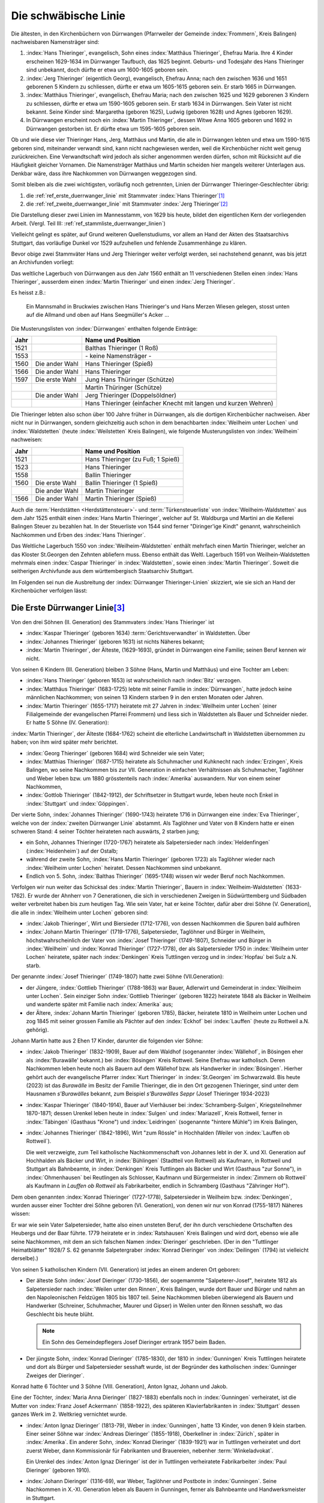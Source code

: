 #####################
Die schwäbische Linie
#####################

.. index:: Dürrwangen

Die ältesten, in den Kirchenbüchern von Dürrwangen (Pfarrweiler der Gemeinde :index:`Frommern`, Kreis Balingen) nachweisbaren Namensträger sind:

#. :index:`Hans Thieringer`, evangelisch, Sohn eines :index:`Matthäus Thieringer`, Ehefrau Maria. Ihre 4 Kinder erscheinen 1629-1634 im Dürrwanger Taufbuch, das 1625 beginnt. Geburts- und Todesjahr des Hans Thieringer sind unbekannt, doch dürfte er etwa um 1600-1605 geboren sein.

#. :index:`Jerg Thieringer` (eigentlich Georg), evangelisch, Ehefrau Anna; nach den zwischen 1636 und 1651 geborenen 5 Kindern zu schliessen, dürfte er etwa um 1605-1615 geboren sein. Er starb 1665 in Dürrwangen.

#. :index:`Matthäus Thieringer`, evangelisch, Ehefrau Maria; nach den zwischen 1625 und 1629 geborenen 3 Kindern zu schliessen, dürfte er etwa um 1590-1605 geboren sein. Er starb 1634 in Dürrwangen. Sein Vater ist nicht bekannt. Seine Kinder sind: Margaretha (geboren 1625), Ludwig (geboren 1628) und Agnes (geboren 1629).

#. In Dürrwangen erscheint noch ein :index:`Martin Thieringer`, dessen Witwe Anna 1605 geboren und 1692 in Dürrwangen gestorben ist. Er dürfte etwa um 1595-1605 geboren sein.


Ob und wie diese vier Thieringer Hans, Jerg, Matthäus und Martin, die alle in Dürrwangen lebten und etwa um 1590-1615 geboren sind, miteinander verwandt sind, kann nicht nachgewiesen werden, weil die Kirchenbücher nicht weit genug zurückreichen. Eine Verwandtschaft wird jedoch als sicher angenommen werden dürfen, schon mit Rücksicht auf die Häufigkeit gleicher Vornamen. Die Namensträger Matthäus und Martin scheiden hier mangels weiterer Unterlagen aus. Denkbar wäre, dass ihre Nachkommen von Dürrwangen weggezogen sind.

Somit bleiben als die zwei wichtigsten, vorläufig noch getrennten, Linien der Dürrwanger Thieringer-Geschlechter übrig:

#. die :ref:`ref_erste_duerrwanger_linie` mit Stammvater :index:`Hans Thieringer`\ [#]_
#. die :ref:`ref_zweite_duerrwanger_linie` mit Stammvater :index:`Jerg Thieringer`\ [#]_

Die Darstellung dieser zwei Linien im Mannesstamm, von 1629 bis heute, bildet den eigentlichen Kern der vorliegenden Arbeit. (Vergl. Teil III: :ref:`ref_stammliste_duerrwanger_linien`)


Vielleicht gelingt es später, auf Grund weiteren Quellenstudiums, vor allem an Hand der Akten des Staatsarchivs Stuttgart, das vorläufige Dunkel vor 1529 aufzuhellen und fehlende Zusammenhänge zu klären.

Bevor obige zwei Stammväter Hans und Jerg Thieringer weiter verfolgt werden, sei nachstehend genannt, was bis jetzt an Archivfunden vorliegt:


Das weltliche Lagerbuch von Dürrwangen aus den Jahr 1560 enthält an 11 verschiedenen Stellen einen :index:`Hans Thieringer`, ausserdem einen :index:`Martin Thieringer` und einen :index:`Jerg Thieringer`.

Es heisst z.B.:

.. epigraph::

	Ein Mannsmahd in Bruckwies zwischen Hans Thieringer's und Hans Merzen Wiesen gelegen, stosst unten auf die Allmand und oben auf Hans Seegmüller's Acker ...

Die Musterungslisten von :index:`Dürrwangen` enthalten folgende Einträge:


+------+------------------+---------------------------------------------+
| Jahr |                  | Name und Position                           |
+======+==================+=============================================+
| 1521 |                  | Balthas Thieringer (1 Roß)                  |
+------+------------------+---------------------------------------------+
| 1553 |                  | \- keine Namensträger \-                    |
+------+------------------+---------------------------------------------+
| 1560 | Die ander Wahl   | Hans Thieringer (Spieß)                     |
+------+------------------+---------------------------------------------+
| 1566 | Die ander Wahl   | Hans Thieringer                             |
+------+------------------+---------------------------------------------+
| 1597 | Die erste Wahl   | Jung Hans Thüringer (Schütze)               |
+------+------------------+---------------------------------------------+
|      |                  | Martin Thüringer (Schütze)                  |
+------+------------------+---------------------------------------------+
|      | Die ander Wahl   | Jerg Thieringer (Doppelsöldner)             |
+------+------------------+---------------------------------------------+
|      |                  | Hans Thieringer (einfacher Knecht mit       |
|      |                  | langen und kurzen Wehren)                   |
+------+------------------+---------------------------------------------+

Die Thieringer lebten also schon über 100 Jahre früher in Dürrwangen, als die dortigen Kirchenbücher nachweisen. Aber nicht nur in Dürrwangen, sondern gleichzeitig auch schon in dem benachbarten :index:`Weilheim unter Lochen` und :index:`Waldstetten` (heute :index:`Weilstetten` Kreis Balingen), wie folgende Musterungslisten von :index:`Weilheim` nachweisen:


+------+------------------+------------------------------------+
| Jahr |                  | Name und Position                  |
+======+==================+====================================+
| 1521 |                  | Hans Thieringer (zu Fuß; 1 Spieß)  |
+------+------------------+------------------------------------+
| 1523 |                  | Hans Thieringer                    |
+------+------------------+------------------------------------+
| 1558 |                  | Ballin Thieringer                  |
+------+------------------+------------------------------------+
| 1560 | Die erste Wahl   | Ballin Thieringer (1 Spieß)        |
+------+------------------+------------------------------------+
|      | Die ander Wahl   | Martin Thieringer                  |
+------+------------------+------------------------------------+
| 1566 | Die ander Wahl   | Martin Thieringer (Spieß)          |
+------+------------------+------------------------------------+


Auch die :term:`Herdstätten <Herdstättensteuer>`- und :term:`Türkensteuerliste` von :index:`Weilheim-Waldstetten` aus dem Jahr 1525 enthält einen :index:`Hans Martin Thieringer`, welcher auf St. Waldburga und Martini an die Kellerei Balingen Steuer zu bezahlen hat. In der Steuerliste von 1544 sind ferner "Diringer'ige Kindt" genannt, wahrscheinlich Nachkommen und Erben des :index:`Hans Thieringer`.

Das Weltliche Lagerbuch 1550 von :index:`Weilheim-Waldstetten` enthält mehrfach einen Martin Thieringer, welcher an das Kloster St.Georgen den Zehnten abliefern muss. Ebenso enthält das Weltl. Lagerbuch 1591 von Weilhein-Waldstetten mehrmals einen :index:`Caspar Thieringer` in :index:`Waldstetten`, sowie einen :index:`Martin Thieringer`. Soweit die seitherigen Archivfunde
aus dem württembergisch Staatsarchiv Stuttgart.


Im Folgenden sei nun die Ausbreitung der :index:`Dürrwanger Thieringer-Linien` skizziert, wie sie sich an Hand der Kirchenbücher verfolgen lässt:

.. _ref_erste_duerrwanger_linie:

Die Erste Dürrwanger Linie\ [#]_
*********************************

.. index:: Dürrwangen

Von den drei Söhnen (II. Generation) des Stammvaters :index:`Hans Thieringer` ist

* :index:`Kaspar Thieringer` (geboren 1634) :term:`Gerichtsverwandter` in Waldstetten. Über
* :index:`Johannes Thieringer` (geboren 1631) ist nichts Näheres bekannt;
* :index:`Martin Thieringer`, der Älteste, (1629-1693), gründet in Dürrwangen eine Familie; seinen Beruf kennen wir nicht.

Von seinen 6 Kindern (III. Generation) bleiben 3 Söhne (Hans, Martin und Matthäus) und eine Tochter am Leben:

* :index:`Hans Thieringer` (geboren 1653) ist wahrscheinlich nach :index:`Bitz` verzogen.
* :index:`Matthäus Thieringer` (1683-1725) lebte mit seiner Familie in :index:`Dürrwangen`, hatte jedoch keine männlichen Nachkommen; von seinen 13 Kindern starben 9 in den ersten Monaten oder Jahren.
* :index:`Martin Thieringer` (1655-1717) heiratete mit 27 Jahren in :index:`Weilheim unter Lochen` (einer Filialgemeinde der evangelischen Pfarrei Frommern) und liess sich in Waldstetten als Bauer und Schneider nieder. Er hatte 5 Söhne (IV. Generation):

:index:`Martin Thieringer`, der Älteste (1684-1762) scheint die elterliche Landwirtschaft in Waldstetten übernommen zu haben; von ihm wird später mehr berichtet.


* :index:`Georg Thieringer` (geboren 1684) wird Schneider wie sein Vater;
* :index:`Matthias Thieringer` (1687-1715) heiratete als Schuhmacher und Kuhknecht nach :index:`Erzingen`, Kreis Balingen, wo seine Nachkommen bis zur VII. Generation in einfachen Verhältnissen als Schuhmacher, Taglöhner und Weber leben bzw. um 1880 grösstenteils nach :index:`Amerika` auswandern. Nur von einem seiner Nachkommen,
* :index:`Gottlob Thieringer` (1842-1912), der Schriftsetzer in Stuttgart wurde, leben heute noch Enkel in :index:`Stuttgart` und :index:`Göppingen`.

Der vierte Sohn, :index:`Johannes Thieringer` (1690-1743) heiratete 1716 in Dürrwangen eine :index:`Eva Thieringer`, welche von der :index:`zweiten Dürrwanger Linie` abstammt. Als Taglöhner und Vater von 8 Kindern hatte er einen schweren Stand: 4 seiner Töchter heirateten nach auswärts, 2 starben jung;

* ein Sohn, Johannes Thieringer (1720-1767) heiratete als Salpetersieder nach :index:`Heldenfingen` (:index:`Heidenheim`) auf der Ostalb;
* während der zweite Sohn, :index:`Hans Martin Thieringer` (geboren 1723) als Taglöhner wieder nach :index:`Weilheim unter Lochen` heiratet. Dessen Nachkommen sind unbekannt.
* Endlich von 5. Sohn, :index:`Balthas Thieringer` (1695-1748) wissen wir weder Beruf noch Nachkommen.

Verfolgen wir nun weiter das Schicksal des :index:`Martin Thieringer`, Bauern in :index:`Weilheim-Waldstetten` (1633-1762). Er wurde der Ahnherr von 7 Generationen, die sich in verschiedenen Zweigen in Südwürttemberg und Südbaden weiter verbreitet haben bis zum heutigen Tag. Wie sein Vater, hat er keine Töchter, dafür aber drei Söhne (V. Generation), die alle in :index:`Weilheim unter Lochen` geboren sind:

* :index:`Jakob Thieringer`, Wirt und Biersieder (1712-1776), von dessen Nachkommen die Spuren bald aufhören
* :index:`Johann Martin Thieringer` (1719-1776), Salpetersieder, Taglöhner und Bürger in Weilheim, höchstwahrscheinlich der Vater von :index:`Josef Thieringer` (1749-1807), Schneider und Bürger in :index:`Weilheim` und :index:`Konrad Thieringer` (1727-1778), der als Salpetersieder 1750 in :index:`Weilheim unter Lochen` heiratete, später nach :index:`Denkingen` Kreis Tuttlingen verzog und in :index:`Hopfau` bei Sulz a.N. starb.

Der genannte :index:`Josef Thieringer` (1749-1807) hatte zwei Söhne (VII.Generation):

* der Jüngere, :index:`Gottlieb Thieringer` (1788-1863) war Bauer, Adlerwirt und Gemeinderat in :index:`Weilheim unter Lochen`. Sein einziger Sohn :index:`Gottlieb Thieringer` (geboren 1822) heiratete 1848 als Bäcker in Weilheim und wanderte später mit Familie nach :index:`Amerika` aus;
* der Ältere, :index:`Johann Martin Thieringer` (geboren 1785), Bäcker, heiratete 1810 in Weilheim unter Lochen und zog 1845 mit seiner grossen Familie als Pächter auf den :index:`Eckhof` bei :index:`Lauffen` (heute zu Rottweil a.N. gehörig).

Johann Martin hatte aus 2 Ehen 17 Kinder, darunter die folgenden vier Söhne:

*	:index:`Jakob Thieringer` (1832-1909), Bauer auf dem Waldhof (sogenannter :index:`Wällehof`, in Bösingen eher als :index:'Burawälle' bekannt.) bei :index:`Bösingen` Kreis Rottweil. Seine Ehefrau war katholisch. Deren Nachkommen leben heute noch als Bauern auf dem Wällehof bzw. als Handwerker in :index:`Bösingen`. Hierher gehört auch der evangelische Pfarrer :index:`Kurt Thieringer` in :index:`St.Georgen` im Schwarzwald. Bis heute (2023) ist das *Burawälle* im Besitz der Familie Thieringer, die in den Ort gezogenen Thieringer, sind unter dem Hausnamen *s'Burawälles* bekannt, zum Beispiel *s'Burawälles Seppr* (Josef Thieringer 1934-2023)
*	:index:`Kaspar Thieringer` (1840-1914), Bauer auf Vierhäuser bei :index:`Schramberg-Sulgen`, Kriegsteilnehmer 1870-1871; dessen Urenkel leben heute in :index:`Sulgen` und :index:`Mariazell`, Kreis Rottweil, ferner in :index:`Täbingen` (Gasthaus "Krone") und :index:`Leidringen` (sogenannte "hintere Mühle") im Kreis Balingen,
*	:index:`Johannes Thieringer` (1842-1896), Wirt "zum Rössle" in Hochhalden (Weiler von :index:`Lauffen ob Rottweil`).

	Die weit verzweigte, zum Teil katholische Nachkommenschaft von Johannes lebt in der X. und XI. Generation auf Hochhalden als Bäcker und Wirt, in :index:`Bühlingen` (Stadtteil von Rottweil) als Kaufmann, in Rottweil und Stuttgart als Bahnbeamte, in :index:`Denkingen` Kreis Tuttlingen als Bäcker und Wirt (Gasthaus "zur Sonne"), in :index:`Ohmenhausen` bei Reutlingen als Schlosser, Kaufmann und Bürgermeister in :index:`Zimmern ob Rottweil` als Kaufmann in `Lauffen ob Rottweil` als Fabrikarbeiter, endlich in Schramberg (Gasthaus "Zähringer Hof").


Dem oben genannten :index:`Konrad Thieringer` (1727-1778), Salpetersieder
in Weilheim bzw. :index:`Denkingen`, wurden ausser einer Tochter drei Söhne geboren (VI. Generation), von denen wir nur von Konrad (1755-1817) Näheres wissen:

Er war wie sein Vater Salpetersieder, hatte also einen unsteten Beruf, der ihn durch verschiedene Ortschaften des Heubergs und der Baar führte. 1779 heiratete er in :index:`Ratshausen` Kreis Balingen und wird dort, ebenso wie alle seine Nachkommen, mit dem an sich falschen Namen :index:`Dieringer` geschrieben. (Der in den "Tuttlinger Heimatblätter" 1928/7 S. 62 genannte Salpetergraber :index:`Konrad Dieringer` von :index:`Deilingen` (1794) ist vielleicht derselbe).)

Von seinen 5 katholischen Kindern (VII. Generation) ist jedes an einem anderen Ort geboren:

*
	Der älteste Sohn :index:`Josef Dieringer` (1730-1856), der sogemammte "Salpeterer-Josef", heiratete 1812 als Salpetersieder nach :index:`Weilen unter den Rinnen`, Kreis Balingen, wurde dort Bauer und Bürger und nahm an den Napoleonischen Feldzügen 1805 bis 1807 teil. Seine Nachkommen blieben überwiegend als Bauern und Handwerker (Schreiner, Schuhmacher, Maurer und Gipser) in Weilen unter den Rinnen sesshaft, wo das Geschlecht bis heute blüht.

	.. note:: Ein Sohn des Gemeindepflegers Josef Dieringer ertrank 1957 beim Baden.

*
	Der jüngste Sohn, :index:`Konrad Dieringer` (1785-1830), der 1810 in :index:`Gunningen` Kreis Tuttlingen heiratete und dort als Bürger und Salpetersieder sesshaft wurde, ist der Begründer des katholischen  :index:`Gunninger Zweiges der Dieringer`.

Konrad hatte 6 Töchter und 3 Söhne (VIII. Generation), Anton Ignaz, Johann und Jakob.

Eine der Töchter, :index:`Maria Anna Dieringer` (1827-1883) ebenfalls noch in :index:`Gunningen` verheiratet, ist die Mutter von :index:`Franz Josef Ackermann` (1858-1922), des späteren Klavierfabrikanten in :index:`Stuttgart` dessen ganzes Werk im 2. Weltkrieg vernichtet wurde.

*
	:index:`Anton Ignaz Dieringer` (1813-79), Weber in :index:`Gunningen`, hatte 13 Kinder, von denen 9 klein starben. Einer seiner Söhne war :index:`Andreas Dieringer` (1855-1918), Oberkellner in :index:`Zürich`, später in :index:`Amerika`. Ein anderer Sohn, :index:`Konrad Dieringer` (1839-1921) war in Tuttlingen verheiratet und dort zuerst Weber, dann Kommissionär für Fabrikanten und Brauereien, nebenher :term:`Winkeladvokat`.

	Ein Urenkel des :index:`Anton Ignaz Dieringer` ist der in Tuttlingen verheiratete Fabrikarbeiter :index:`Paul Dieringer` (geboren 1910).

*
	:index:`Johann Dieringer` (1316-69), war Weber, Taglöhner und Postbote in :index:`Gunningen`. Seine Nachkommen in X.-XI. Generation leben als Bauern in Gunningen, ferner als Bahnbeamte und Handwerksmeister in Stuttgart.

*
	:index:`Jakob Dieringer` (1830-1906) war das jüngste der 9 Kinder, die später einen Stiefvater bekamen\ [#]_. Von Natur aus begabt, durfte er trotz bescheidener wirtschaftlicher Verhältnisse studieren und wurde Lehrer. Er heiratete 1856 in :index:`Obernheim` Kreis Tuttlingen, verzog 1871 mit seiner grossen Familie (10 Kinder) nach :index:`Nendingen` Kreis Tuttlingen und galt dort und im ganzen Land als treu-katholische, charaktervolle und hochgeachtete Persönlichkeit.

	Er war Mitbegründer des Katholischen Lehrervereins und Inhaber einer Königlichen Verdienstmedaille. Aus seinen eigenen Lebenserinnerungen wird deutlich, wie zäh dieser Mann von frühester Kindheit an um sein Schicksal ringen musste.

Jakob Dieringer war Vater von 4 Töchtern und 6 Söhnen und damit Stammvater weiterer Generationen geistiger Berufe bis zum heutigen Tag.

Zu seinen Enkeln zählen u.a.

* der Oberlehrer :index:`Alfons Dieringer` in :index:`Ballrechten` / Baden und
* der verstorbene Steuerratschreiber :index:`Linus Dieringer` in Tuttlingen, deren Vater Konrad Dieringer (1860-1917) ebenfalls Lehrer in :index:`Nendingen` war;
* Rechtsanwalt :index:`Werner Dieringer` in Rottweil, dessen Vater :index:`Rudolf Dieringer` (1861-1932) Landgerichtsrat in Rottweil war;
* ferner Rektor :index:`Alfons Dieringer` in :index:`Schramberg-Sulgen`,
* der verstorbene Gewerbelehrer :index:`Hermann Dieringer` in Stuttgart bzw. :index:`Reutlingen`, Architekt
* :index:`Walter Dieringer` in :index:`Bad Orb` / Spessart und
* der Verfasser :index:`Otto Dieringer` selbst, deren Vater :index:`Titus Dieringer` (1870-1926) Oberlehrer in :index:`Tuttlingen` war. Hierher gehören endlich einige Dieringer-Familien in :index:`Stuttgart`, :index:`Ravensburg` und :index:`Messkirch` / Baden.

Als gemeinsame Eigenschaften der meisten Dieringer darf auch hier gelten: grosser Wuchs, geistige Regsamkeit, Fleiss, Ausdauer in der Verfolgung eines Zieles - und eine Portion Eigensinn.

.. _ref_zweite_duerrwanger_linie:

Die Zweite Dürrwanger Linie\ [#]_
*********************************

Hier bietet sich ein einfacheres Bild, weil das Schicksal mancher frühen Namensträger noch nicht erforscht ist und der Stamm bis zur VII. Generation an einem Ort (:index:`Erzingen` Kreis Balingen) sesshaft blieb. Doch auch hier bricht die Thieringer-Kette für den Ausgangspunkt :index:`Dürrwangen` etwa um 1750 ab.

Der 1665 verstorbene Ahnherr :index:`Jerg Thieringer` hatte 3 Töchter und 2 Söhne (II. Generation): :index:`Martin Thieringer` und :index:`Johannes Thieringer`, deren Berufe nicht bekannt sind. Beide heirateten in :index:`Dürrwangen`.

:index:`Johannes Thieringer` (1638-1695) hatte wiederum 2 Söhne, :index:`Hans Thieringer` (1867-1717) und :index:`Jerg Thieringer` (geboren 1672). Letzterer erhielt 1699 als Schuhmacher das Bürgerrecht in Rothenburg 0.T. Hans hatte nur Töchter, von denen die älteste, :index:`Eva Thieringer` (1695-1771) 1716 in die :index:`erste Dürrwanger Linie` hineinheiratete (siehe :ref:`ref_erste_duerrwanger_linie`)


Der Bruder Martin (1636-1681) hatte ebenfalls 2 Söhne (III. Generation): :index:`Jerg Thieringer` (1674-1729) und :index:`Ludwig Thieringer` (1675-1733).

Jerg's Ehefrau war eine Tochter des Vogts von :index:`Dürrwangen`. Ihr Sohn :index:`Jerg Thieringer` (geboren 1716) war Bäcker in Dürrwangen. Von dessen Söhnen fehlen weitere Spuren.

:index:`Ludwig Thieringer` (1675-1753) heiratete im Jahr 1700 nach :index:`Erzingen` Kreis Balingen, wurde dort Bürger und Vogt und zugleich der Begründer des fruchtbaren Erzinger Zweiges, der bis etwa 1870 dort sesshaft war.

Aus 2 Ehen hatte er 13 Kinder, von denen 4 jung starben. Seine 4 Söhne (IV. Generation) waren Bauern und Bürger in Erzingen, einer davon ausserdem Richter und zwar :index:`Jakob Thieringer` (1720-1796).

Auch in den folgenden 3 Generationen treten die Thieringer in :index:`Erzingen` überwiegend als Bauern, vereinzelt auch als Handwerker (Wagner, Schlosser), und wiederholt als Richter auf.
Einer der letzten Vertreter war :index:`Johann Georg Thieringer` (1823-1872), Bauer und Bürgermeister in Erzingen.

In der VII. Generation, d.h. etwa um 1850, beginnt von :index:`Erzingen` aus die Zerstreuung der Thieringer an andere Orte: so zieht ein

* :index:`Jakob Thieringer` (geboren 1810) als Schlosser nach :index:`Uhlbach` bei Esslingen;
* ein :index:`Johannes Thieringer` (1825-1879) als Bauer nach dem benachbarten :index:`Endingen` Kreis Balingen;
* ein :index:`Jakob Thieringer` (1833-1879) als Kaufmann nach Balingen (seine Nachkommen verwahren heute noch einen grossen, schönen Stammbaum).
* ein :index:`Ludwig Thieringer` (1831-1910) als Bauer nach :index:`Ostdorf` Kreis Balingen (wo das Geschlecht heute noch blüht);
* endlich ein :index:`Christian Thieringer` (1830-1905) als Wirt nach :index:`Ofterdingen` Kreis Tübingen. Von dem Letzteren wird ein Sohn, :index:`Johann Georg Thieringer` (1864-1927) Metzger in Tübingen und dessen Sohn ist der heute in :index:`Trossingen` Kr.Tuttlingen lebende Arzt Dr. `Karl Christian Thieringer`. Einige der Erzinger Thieringer wanderten un 1880 auch nach :index:`Amerika` aus.

Soviel in kurzen Zügen über die zweite Dürrwanger Linie. Die näheren Zusammenhänge können der Tafel VI entnommen werden.

Typisch für die :index:`zweite Dürrwanger Linie` ist vielleicht das Festhalten am Heimatort :index:`Erzingen` bot allerdings auch bessere Lebensbedingungen als das Dorf :index:`Weilheim-Waldstetten` am Albrand und demzufolge auch das Festhalten an der protestantischen Glaubensform. Dem Umstand der Sesshaftigkeit ist es auch zu verdanken, dass sich die richtige Schreibweise des Namens Thieringer hier bis heute erhalten hat.

Im übrigen sind für künftige Familienforscher auch in der zweiten Dürrwanger Linie noch manche Lücken zu schliessen.


.. rubric:: Fussnoten

`Waldhof in Bösingen <https://www.leo-bw.de/web/guest/detail-gis/-/Detail/details/ORT/labw_ortslexikon/12232/Waldhof+-+Wohnplatz>`_


.. [#] Tafel I - V
.. [#] Tafel VI
.. [#] Tafel I - V
.. [#] Tafel IV
.. [#] Tafel VI



